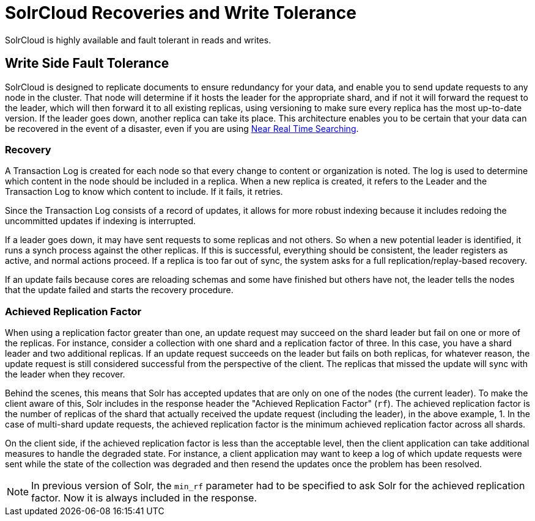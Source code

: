 = SolrCloud Recoveries and Write Tolerance
// Licensed to the Apache Software Foundation (ASF) under one
// or more contributor license agreements.  See the NOTICE file
// distributed with this work for additional information
// regarding copyright ownership.  The ASF licenses this file
// to you under the Apache License, Version 2.0 (the
// "License"); you may not use this file except in compliance
// with the License.  You may obtain a copy of the License at
//
//   http://www.apache.org/licenses/LICENSE-2.0
//
// Unless required by applicable law or agreed to in writing,
// software distributed under the License is distributed on an
// "AS IS" BASIS, WITHOUT WARRANTIES OR CONDITIONS OF ANY
// KIND, either express or implied.  See the License for the
// specific language governing permissions and limitations
// under the License.

SolrCloud is highly available and fault tolerant in reads and writes.

== Write Side Fault Tolerance

SolrCloud is designed to replicate documents to ensure redundancy for your data, and enable you to send update requests to any node in the cluster. That node will determine if it hosts the leader for the appropriate shard, and if not it will forward the request to the leader, which will then forward it to all existing replicas, using versioning to make sure every replica has the most up-to-date version. If the leader goes down, another replica can take its place. This architecture enables you to be certain that your data can be recovered in the event of a disaster, even if you are using <<near-real-time-searching.adoc#,Near Real Time Searching>>.

=== Recovery

A Transaction Log is created for each node so that every change to content or organization is noted. The log is used to determine which content in the node should be included in a replica. When a new replica is created, it refers to the Leader and the Transaction Log to know which content to include. If it fails, it retries.

Since the Transaction Log consists of a record of updates, it allows for more robust indexing because it includes redoing the uncommitted updates if indexing is interrupted.

If a leader goes down, it may have sent requests to some replicas and not others. So when a new potential leader is identified, it runs a synch process against the other replicas. If this is successful, everything should be consistent, the leader registers as active, and normal actions proceed. If a replica is too far out of sync, the system asks for a full replication/replay-based recovery.

If an update fails because cores are reloading schemas and some have finished but others have not, the leader tells the nodes that the update failed and starts the recovery procedure.

=== Achieved Replication Factor

When using a replication factor greater than one, an update request may succeed on the shard leader but fail on one or more of the replicas. For instance, consider a collection with one shard and a replication factor of three. In this case, you have a shard leader and two additional replicas. If an update request succeeds on the leader but fails on both replicas, for whatever reason, the update request is still considered successful from the perspective of the client. The replicas that missed the update will sync with the leader when they recover.

Behind the scenes, this means that Solr has accepted updates that are only on one of the nodes (the current leader).  To make the client aware of this, Solr includes in the response header the "Achieved Replication Factor" (`rf`). The achieved replication factor is the number of replicas of the shard that actually received the update request (including the leader), in the above example, 1. In the case of multi-shard update requests, the achieved replication factor is the minimum achieved replication factor across all shards.

On the client side, if the achieved replication factor is less than the acceptable level, then the client application can take additional measures to handle the degraded state. For instance, a client application may want to keep a log of which update requests were sent while the state of the collection was degraded and then resend the updates once the problem has been resolved.

NOTE: In previous version of Solr, the `min_rf` parameter had to be specified to ask Solr for the achieved replication factor. Now it is always included in the response.
